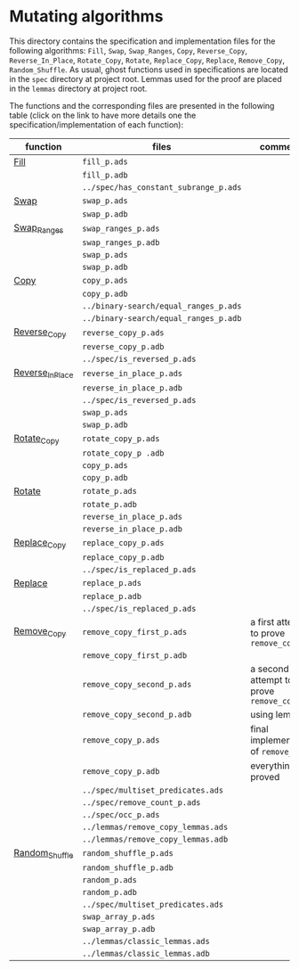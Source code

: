 #+EXPORT_FILE_NAME: ../../../mutating/README.org
#+OPTIONS: author:nil title:nil toc:nil

* Mutating algorithms

  This directory contains the specification and implementation files
  for the following algorithms: ~Fill~, ~Swap~, ~Swap_Ranges~, ~Copy~,
  ~Reverse_Copy~, ~Reverse_In_Place~, ~Rotate_Copy~, ~Rotate~,
  ~Replace_Copy~, ~Replace~, ~Remove_Copy~, ~Random_Shuffle~.  As
  usual, ghost functions used in specifications are located in the
  ~spec~ directory at project root. Lemmas used for the proof are 
  placed in the ~lemmas~ directory at project root.

  The functions and the corresponding files are presented in the
  following table (click on the link to have more details one the
  specification/implementation of each function):

| function         | files                                 | comments                                |
|------------------+---------------------------------------+-----------------------------------------|
| [[./Fill.org][Fill]]             | ~fill_p.ads~                          |                                         |
|                  | ~fill_p.adb~                          |                                         |
|                  | ~../spec/has_constant_subrange_p.ads~ |                                         |
|------------------+---------------------------------------+-----------------------------------------|
| [[./Swap.org][Swap]]             | ~swap_p.ads~                          |                                         |
|                  | ~swap_p.adb~                          |                                         |
|------------------+---------------------------------------+-----------------------------------------|
| [[./Swap_Ranges.org][Swap_Ranges]]      | ~swap_ranges_p.ads~                   |                                         |
|                  | ~swap_ranges_p.adb~                   |                                         |
|                  | ~swap_p.ads~                          |                                         |
|                  | ~swap_p.adb~                          |                                         |
|------------------+---------------------------------------+-----------------------------------------|
| [[./Copy.org][Copy]]             | ~copy_p.ads~                          |                                         |
|                  | ~copy_p.adb~                          |                                         |
|                  | ~../binary-search/equal_ranges_p.ads~ |                                         |
|                  | ~../binary-search/equal_ranges_p.adb~ |                                         |
|------------------+---------------------------------------+-----------------------------------------|
| [[./Reverse_Copy.org][Reverse_Copy]]     | ~reverse_copy_p.ads~                  |                                         |
|                  | ~reverse_copy_p.adb~                  |                                         |
|                  | ~../spec/is_reversed_p.ads~           |                                         |
|------------------+---------------------------------------+-----------------------------------------|
| [[./Reverse_In_Place.org][Reverse_In_Place]] | ~reverse_in_place_p.ads~              |                                         |
|                  | ~reverse_in_place_p.adb~              |                                         |
|                  | ~../spec/is_reversed_p.ads~           |                                         |
|                  | ~swap_p.ads~                          |                                         |
|                  | ~swap_p.adb~                          |                                         |
|------------------+---------------------------------------+-----------------------------------------|
| [[./Rotate_Copy.org][Rotate_Copy]]      | ~rotate_copy_p.ads~                   |                                         |
|                  | ~rotate_copy_p .adb~                  |                                         |
|                  | ~copy_p.ads~                          |                                         |
|                  | ~copy_p.adb~                          |                                         |
|------------------+---------------------------------------+-----------------------------------------|
| [[./Rotate.org][Rotate]]           | ~rotate_p.ads~                        |                                         |
|                  | ~rotate_p.adb~                        |                                         |
|                  | ~reverse_in_place_p.ads~              |                                         |
|                  | ~reverse_in_place_p.adb~              |                                         |
|------------------+---------------------------------------+-----------------------------------------|
| [[./Replace_Copy.org][Replace_Copy]]     | ~replace_copy_p.ads~                  |                                         |
|                  | ~replace_copy_p.adb~                  |                                         |
|                  | ~../spec/is_replaced_p.ads~           |                                         |
|------------------+---------------------------------------+-----------------------------------------|
| [[./Replace.org][Replace]]          | ~replace_p.ads~                       |                                         |
|                  | ~replace_p.adb~                       |                                         |
|                  | ~../spec/is_replaced_p.ads~           |                                         |
|------------------+---------------------------------------+-----------------------------------------|
| [[./Remove_Copy.org][Remove_Copy]]      | ~remove_copy_first_p.ads~             | a first attempt to prove ~remove_copy~  |
|                  | ~remove_copy_first_p.adb~             |                                         |
|                  | ~remove_copy_second_p.ads~            | a second attempt to prove ~remove_copy~ |
|                  | ~remove_copy_second_p.adb~            | using lemmas                            |
|                  | ~remove_copy_p.ads~                   | final implementation of ~remove_copy~   |
|                  | ~remove_copy_p.adb~                   | everything is proved                    |
|                  | ~../spec/multiset_predicates.ads~     |                                         |
|                  | ~../spec/remove_count_p.ads~          |                                         |
|                  | ~../spec/occ_p.ads~                   |                                         |
|                  | ~../lemmas/remove_copy_lemmas.ads~    |                                         |
|                  | ~../lemmas/remove_copy_lemmas.adb~    |                                         |
|------------------+---------------------------------------+-----------------------------------------|
| [[./Random_Shuffle.org][Random_Shuffle]]   | ~random_shuffle_p.ads~                |                                         |
|                  | ~random_shuffle_p.adb~                |                                         |
|                  | ~random_p.ads~                        |                                         |
|                  | ~random_p.adb~                        |                                         |
|                  | ~../spec/multiset_predicates.ads~     |                                         |
|                  | ~swap_array_p.ads~                    |                                         |
|                  | ~swap_array_p.adb~                    |                                         |
|                  | ~../lemmas/classic_lemmas.ads~        |                                         |
|                  | ~../lemmas/classic_lemmas.adb~        |                                         |
|------------------+---------------------------------------+-----------------------------------------|
